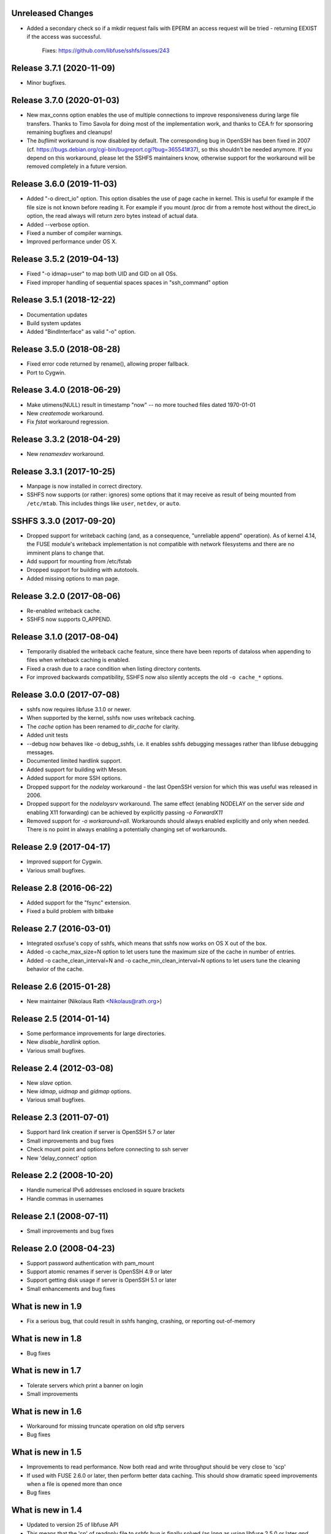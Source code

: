 Unreleased Changes
--------------------------

* Added a secondary check so if a mkdir request fails with EPERM an access request will be
  tried - returning EEXIST if the access was successful.
	Fixes: https://github.com/libfuse/sshfs/issues/243


Release 3.7.1 (2020-11-09)
--------------------------

* Minor bugfixes.


Release 3.7.0 (2020-01-03)
--------------------------

* New max_conns option enables the use of multiple connections to improve responsiveness
  during large file transfers. Thanks to Timo Savola for doing most of the implementation
  work, and thanks to CEA.fr for sponsoring remaining bugfixes and cleanups!

* The `buflimit` workaround is now disabled by default. The corresponding bug in OpenSSH
  has been fixed in 2007
  (cf. https://bugs.debian.org/cgi-bin/bugreport.cgi?bug=365541#37), so this shouldn't be
  needed anymore. If you depend on this workaround, please let the SSHFS maintainers know,
  otherwise support for the workaround will be removed completely in a future version.

  
Release 3.6.0 (2019-11-03)
--------------------------

* Added "-o direct_io" option.
  This option disables the use of page cache in kernel.
  This is useful for example if the file size is not known before reading it.
  For example if you mount /proc dir from a remote host without the direct_io
  option, the read always will return zero bytes instead of actual data.
* Added --verbose option.
* Fixed a number of compiler warnings.
* Improved performance under OS X.


Release 3.5.2 (2019-04-13)
--------------------------

* Fixed "-o idmap=user" to map both UID and GID on all OSs.
* Fixed improper handling of sequential spaces spaces in "ssh_command" option

Release 3.5.1 (2018-12-22)
--------------------------

* Documentation updates
* Build system updates
* Added "BindInterface" as valid "-o" option.

Release 3.5.0 (2018-08-28)
--------------------------

* Fixed error code returned by rename(), allowing proper fallback.
* Port to Cygwin.

Release 3.4.0 (2018-06-29)
--------------------------

* Make utimens(NULL) result in timestamp "now" -- no more touched files
  dated 1970-01-01
* New `createmode` workaround.
* Fix `fstat` workaround regression.

Release 3.3.2 (2018-04-29)
--------------------------

* New `renamexdev` workaround.

Release 3.3.1 (2017-10-25)
--------------------------

* Manpage is now installed in correct directory.
* SSHFS now supports (or rather: ignores) some options that it may
  receive as result of being mounted from ``/etc/mtab``. This includes
  things like ``user``, ``netdev``, or ``auto``.

SSHFS 3.3.0 (2017-09-20)
------------------------

* Dropped support for writeback caching (and, as a consequence,
  "unreliable append" operation). As of kernel 4.14, the FUSE module's
  writeback implementation is not compatible with network filesystems
  and there are no imminent plans to change that.
* Add support for mounting from /etc/fstab
* Dropped support for building with autotools.
* Added missing options to man page.

Release 3.2.0 (2017-08-06)
--------------------------

* Re-enabled writeback cache.
* SSHFS now supports O_APPEND.

Release 3.1.0 (2017-08-04)
--------------------------

* Temporarily disabled the writeback cache feature, since there
  have been reports of dataloss when appending to files when
  writeback caching is enabled.

* Fixed a crash due to a race condition when listing
  directory contents.

* For improved backwards compatibility, SSHFS now also silently
  accepts the old ``-o cache_*`` options.
  
Release 3.0.0 (2017-07-08)
--------------------------

* sshfs now requires libfuse 3.1.0 or newer.
* When supported by the kernel, sshfs now uses writeback caching.
* The `cache` option has been renamed to `dir_cache` for clarity.  
* Added unit tests
* --debug now behaves like -o debug_sshfs, i.e. it enables sshfs
  debugging messages rather than libfuse debugging messages.
* Documented limited hardlink support.
* Added support for building with Meson.
* Added support for more SSH options.
* Dropped support for the *nodelay* workaround - the last OpenSSH
  version for which this was useful was released in 2006.
* Dropped support for the *nodelaysrv* workaround. The same effect
  (enabling NODELAY on the server side *and* enabling X11 forwarding)
  can be achieved by explicitly passing `-o ForwardX11`
* Removed support for `-o workaround=all`. Workarounds should always
  enabled explicitly and only when needed. There is no point in always
  enabling a potentially changing set of workarounds.
  
Release 2.9 (2017-04-17)
------------------------

* Improved support for Cygwin.
* Various small bugfixes.

Release 2.8 (2016-06-22)
------------------------

* Added support for the "fsync" extension.
* Fixed a build problem with bitbake

Release 2.7 (2016-03-01)
------------------------

* Integrated osxfuse's copy of sshfs, which means that sshfs now works
  on OS X out of the box.
* Added -o cache_max_size=N option to let users tune the maximum size of
  the cache in number of entries.
* Added -o cache_clean_interval=N and -o cache_min_clean_interval=N
  options to let users tune the cleaning behavior of the cache.

Release 2.6 (2015-01-28)
------------------------

* New maintainer (Nikolaus Rath <Nikolaus@rath.org>)

Release 2.5 (2014-01-14)
------------------------

* Some performance improvements for large directories.
* New `disable_hardlink` option.
* Various small bugfixes.

Release 2.4 (2012-03-08)
------------------------

* New `slave` option.
* New `idmap`, `uidmap` and `gidmap` options.  
* Various small bugfixes.

Release 2.3 (2011-07-01)
------------------------

* Support hard link creation if server is OpenSSH 5.7 or later
* Small improvements and bug fixes  
* Check mount point and options before connecting to ssh server
* New 'delay_connect' option

Release 2.2 (2008-10-20)
------------------------

* Handle numerical IPv6 addresses enclosed in square brackets
* Handle commas in usernames

Release 2.1 (2008-07-11)
------------------------

* Small improvements and bug fixes  

Release 2.0 (2008-04-23)
------------------------

* Support password authentication with pam_mount

* Support atomic renames if server is OpenSSH 4.9 or later

* Support getting disk usage if server is OpenSSH 5.1 or later

* Small enhancements and bug fixes

What is new in 1.9
------------------

* Fix a serious bug, that could result in sshfs hanging, crashing, or
  reporting out-of-memory

What is new in 1.8
------------------

* Bug fixes

What is new in 1.7
------------------

* Tolerate servers which print a banner on login

* Small improvements

What is new in 1.6
------------------

* Workaround for missing truncate operation on old sftp servers

* Bug fixes

What is new in 1.5
------------------

* Improvements to read performance.  Now both read and write
  throughput should be very close to 'scp'

* If used with FUSE 2.6.0 or later, then perform better data caching.
  This should show dramatic speed improvements when a file is opened
  more than once

* Bug fixes

What is new in 1.4
------------------

* Updated to version 25 of libfuse API

* This means that the 'cp' of readonly file to sshfs bug is finally
  solved (as long as using libfuse 2.5.0 or later *and* Linux 2.6.15
  or later)

* Sshfs now works on FreeBSD

* Added option to "transform" absolute symbolic links

What is new in 1.3
------------------

* Add workaround for failure to rename to an existing file

* Simple user ID mapping

* Estimate disk usage of files based on size

* Report "infinite" disk space

* Bug fixes

What is new in 1.2
------------------

* Better compatibility with different sftp servers

* Automatic reconnect (optional)

What is new in 1.1
------------------

* Performance improvements:

   - directory content caching

   - symlink caching

   - asynchronous writeback

   - readahead

* Fixed '-p' option

What is new in 1.0
------------------

* Initial release
